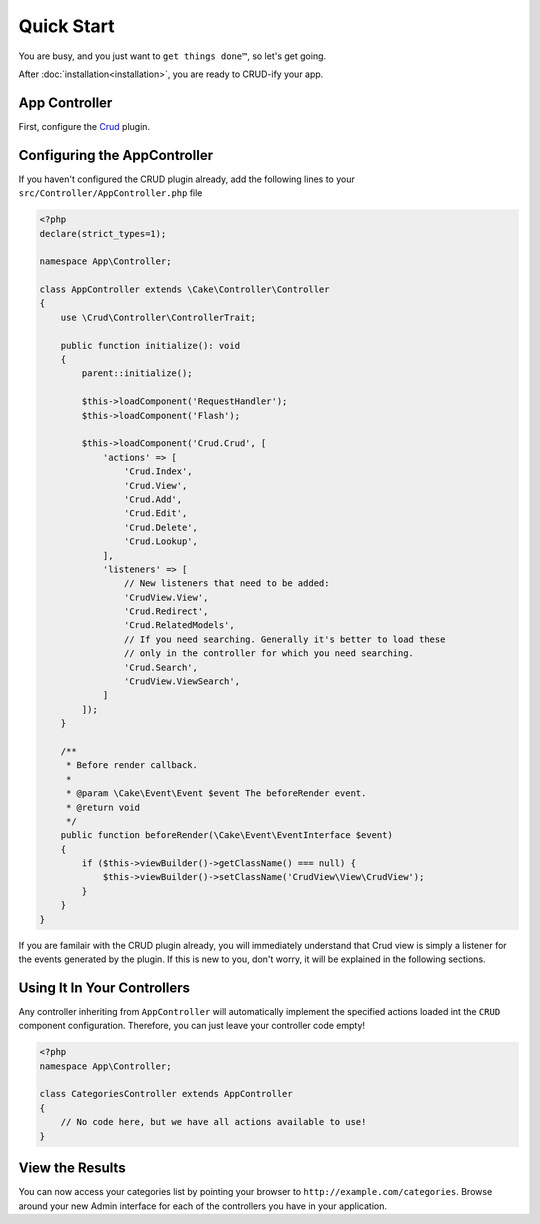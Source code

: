 Quick Start
===========

You are busy, and you just want to ``get things done™``, so let's get going.

After :doc:`installation<installation>`, you are ready to CRUD-ify your app.

App Controller
~~~~~~~~~~~~~~

First, configure the `Crud <http://crud.readthedocs.org/en/latest/quick-start.html>`_ plugin.

Configuring the AppController
~~~~~~~~~~~~~~~~~~~~~~~~~~~~~

If you haven't configured the CRUD plugin already, add the following lines to your
``src/Controller/AppController.php`` file

.. code-block:: php

    <?php
    declare(strict_types=1);

    namespace App\Controller;

    class AppController extends \Cake\Controller\Controller
    {
        use \Crud\Controller\ControllerTrait;

        public function initialize(): void
        {
            parent::initialize();

            $this->loadComponent('RequestHandler');
            $this->loadComponent('Flash');

            $this->loadComponent('Crud.Crud', [
                'actions' => [
                    'Crud.Index',
                    'Crud.View',
                    'Crud.Add',
                    'Crud.Edit',
                    'Crud.Delete',
                    'Crud.Lookup',
                ],
                'listeners' => [
                    // New listeners that need to be added:
                    'CrudView.View',
                    'Crud.Redirect',
                    'Crud.RelatedModels',
                    // If you need searching. Generally it's better to load these
                    // only in the controller for which you need searching.
                    'Crud.Search',
                    'CrudView.ViewSearch',
                ]
            ]);
        }

        /**
         * Before render callback.
         *
         * @param \Cake\Event\Event $event The beforeRender event.
         * @return void
         */
        public function beforeRender(\Cake\Event\EventInterface $event)
        {
            if ($this->viewBuilder()->getClassName() === null) {
                $this->viewBuilder()->setClassName('CrudView\View\CrudView');
            }
        }
    }

If you are familair with the CRUD plugin already, you will immediately understand
that Crud view is simply a listener for the events generated by the plugin. If
this is new to you, don't worry, it will be explained in the following sections.

Using It In Your Controllers
~~~~~~~~~~~~~~~~~~~~~~~~~~~~

Any controller inheriting from ``AppController`` will automatically implement
the specified actions loaded int the ``CRUD`` component configuration.
Therefore, you can just leave your controller code empty!

.. code-block:: php

    <?php
    namespace App\Controller;

    class CategoriesController extends AppController
    {
        // No code here, but we have all actions available to use!
    }

View the Results
~~~~~~~~~~~~~~~~

You can now access your categories list by pointing your browser to
``http://example.com/categories``. Browse around your new Admin interface for
each of the controllers you have in your application.
